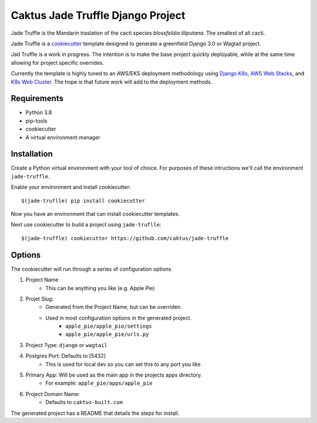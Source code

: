 Caktus Jade Truffle Django Project
==================================

Jade Truffle is the Mandarin traslation of the cacti species *blossfeldia liliputana*. The smallest of all cacti. 

Jade Truffle is a `cookiecutter`_ template designed to generate a greenfield Django 3.0
or Wagtail project.

Jad Truffle is a work in progress. The intention is to make the base project quickly deployable, while
at the same time allowing for project specific overrides.  

Currently the template is highly tuned to an AWS/EKS deployment methodology using `Django K8s`_, `AWS Web Stacks`_,
and `K8s Web Cluster`_. The hope is that future work will add to the deployment methods.

Requirements
~~~~~~~~~~~~
* Python 3.8
* pip-tools
* cookiecutter
* A virtual environment manager

Installation
~~~~~~~~~~~~

Create a Python virtual environment with your tool of choice. For purposes
of these intructions we'll call the environment ``jade-truffle``.

Enable your environment and install cookiecutter::

    $(jade-truflle) pip install cookiecutter

Now you have an environment that can install cookiecutter templates.

Next use cookiecutter to build a project using ``jade-truflle``::

    $(jade-truffle) cookiecutter https://github.com/caktus/jade-truffle


Options
~~~~~~~

The cookiecutter will run through a series of configuration options

1. Project Name
    * This can be anything you like (e.g. Apple Pie)
2. Projet Slug:
    * Generated from the Project Name, but can be overriden.
    * Used in most configuration options in the generated project.
            * ``apple_pie/apple_pie/settings``
            * ``apple_pie/apple_pie/urls.py``
3. Project Type: ``django`` or ``wagtail``
4. Postgres Port: Defaults to [5432]
    * This is used for local dev so you can set this to any port you like
5. Primary App: Will be used as the main app in the projects apps directory.
    * For example: ``apple_pie/apps/apple_pie``
6. Project Domain Name:
    * Defaults to ``caktus-built.com``

The generated project has a README that details the steps for install.


.. _cookiecutter: https://github.com/cookiecutter/cookiecutter
.. _Django K8s: https://github.com/caktus/ansible-role-django-k8s
.. _AWS Web Stacks: https://github.com/caktus/ansible-role-aws-web-stacks
.. _K8s Web Cluster: https://github.com/caktus/ansible-role-k8s-web-cluster